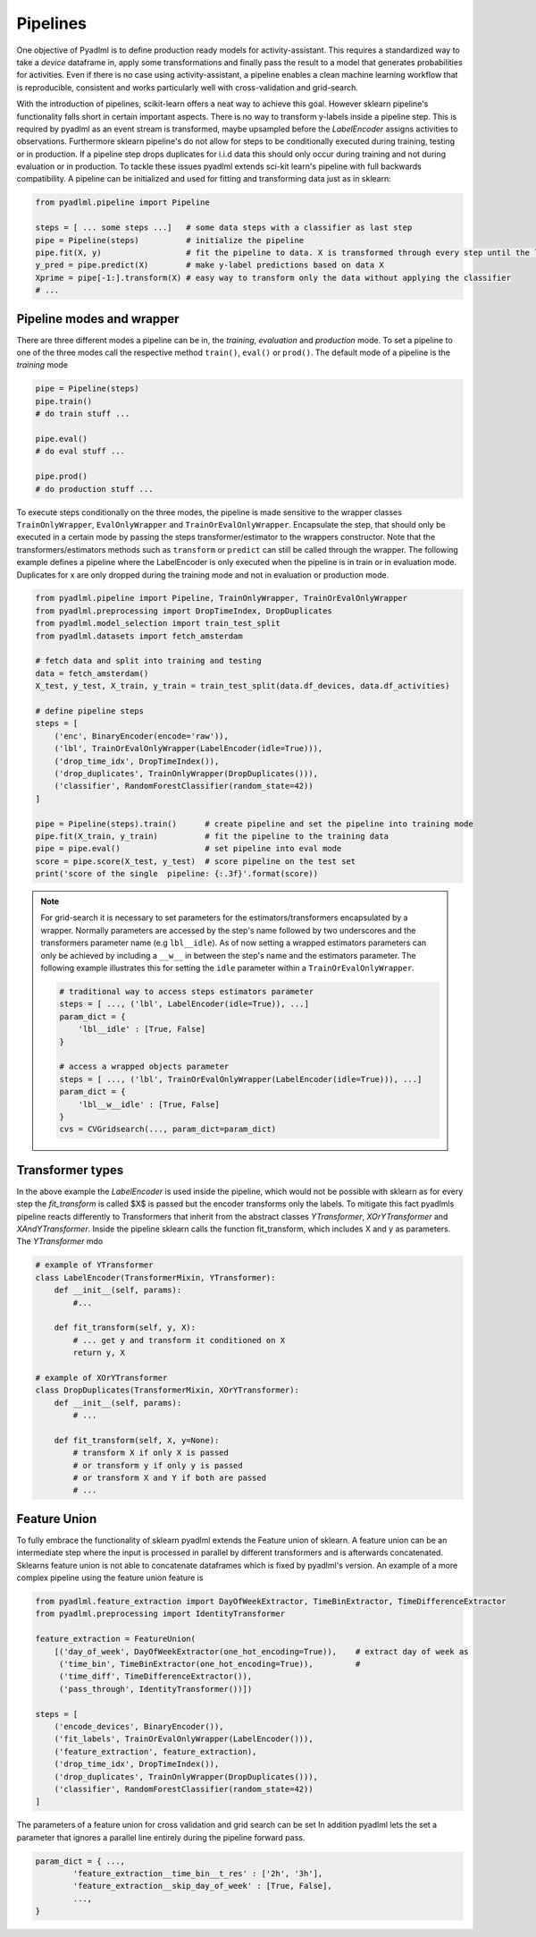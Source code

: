 Pipelines
=========

One objective of Pyadlml is to define production ready models for activity-assistant.
This requires a standardized way to take a *device* dataframe in, apply some transformations
and finally pass the result to a model that generates probabilities for activities. Even if there
is no case using activity-assistant, a pipeline enables a clean machine learning workflow that is
reproducible, consistent and works particularly well with cross-validation and grid-search.


.. image:: ../_static/images/pipeline.svg
   :height: 200px
   :width: 500 px
   :scale: 100 %
   :alt: alternate text
   :align: center


With the introduction of pipelines, scikit-learn offers a neat way to achieve this goal. However sklearn
pipeline's functionality falls short in certain important aspects.
There is no way to transform y-labels inside a pipeline step. This is required by pyadlml as an event stream is
transformed, maybe upsampled before the *LabelEncoder* assigns activities to observations. Furthermore
sklearn pipeline's do not allow for steps to be conditionally executed during training, testing or in production.
If a pipeline step drops duplicates for i.i.d data this should only occur during training and not during evaluation
or in production. To tackle these issues pyadlml extends sci-kit learn's pipeline with full backwards compatibility.
A pipeline can be initialized and used for fitting and transforming data just as in sklearn:

.. code:: python

    from pyadlml.pipeline import Pipeline

    steps = [ ... some steps ...]   # some data steps with a classifier as last step
    pipe = Pipeline(steps)          # initialize the pipeline
    pipe.fit(X, y)                  # fit the pipeline to data. X is transformed through every step until the last
    y_pred = pipe.predict(X)        # make y-label predictions based on data X
    Xprime = pipe[-1:].transform(X) # easy way to transform only the data without applying the classifier
    # ...

Pipeline modes and wrapper
~~~~~~~~~~~~~~~~~~~~~~~~~~

There are three different modes a pipeline can be in, the *training*, *evaluation* and *production* mode.
To set a pipeline to one of the three modes call the respective method ``train()``, ``eval()`` or ``prod()``. The
default mode of a pipeline is the *training* mode

.. code:: python

    pipe = Pipeline(steps)
    pipe.train()
    # do train stuff ...

    pipe.eval()
    # do eval stuff ...

    pipe.prod()
    # do production stuff ...

To execute steps conditionally on the three modes, the pipeline is made sensitive to the wrapper classes
``TrainOnlyWrapper``, ``EvalOnlyWrapper`` and ``TrainOrEvalOnlyWrapper``. Encapsulate the step, that should
only be executed in a certain mode by passing the steps transformer/estimator to the wrappers constructor.
Note that the transformers/estimators methods such as ``transform`` or ``predict`` can still be called through
the wrapper. The following example defines a pipeline where the LabelEncoder is only executed when the pipeline is in train or in evaluation mode.
Duplicates for x are only dropped during the training mode and not in evaluation or production mode.

.. code:: python

    from pyadlml.pipeline import Pipeline, TrainOnlyWrapper, TrainOrEvalOnlyWrapper
    from pyadlml.preprocessing import DropTimeIndex, DropDuplicates
    from pyadlml.model_selection import train_test_split
    from pyadlml.datasets import fetch_amsterdam

    # fetch data and split into training and testing
    data = fetch_amsterdam()
    X_test, y_test, X_train, y_train = train_test_split(data.df_devices, data.df_activities)

    # define pipeline steps
    steps = [
        ('enc', BinaryEncoder(encode='raw')),
        ('lbl', TrainOrEvalOnlyWrapper(LabelEncoder(idle=True))),
        ('drop_time_idx', DropTimeIndex()),
        ('drop_duplicates', TrainOnlyWrapper(DropDuplicates())),
        ('classifier', RandomForestClassifier(random_state=42))
    ]

    pipe = Pipeline(steps).train()      # create pipeline and set the pipeline into training mode
    pipe.fit(X_train, y_train)          # fit the pipeline to the training data
    pipe = pipe.eval()                  # set pipeline into eval mode
    score = pipe.score(X_test, y_test)  # score pipeline on the test set
    print('score of the single  pipeline: {:.3f}'.format(score))


.. note::

    For grid-search it is necessary to set parameters for the estimators/transformers encapsulated by a wrapper.
    Normally parameters are accessed by the step's name followed by two underscores and the transformers
    parameter name (e.g ``lbl__idle``). As of now setting a wrapped estimators parameters  can only be achieved by including
    a ``__w__`` in between the step's name and the estimators parameter. The following example illustrates
    this for setting the ``idle`` parameter within a ``TrainOrEvalOnlyWrapper``.

    .. code::

        # traditional way to access steps estimators parameter
        steps = [ ..., ('lbl', LabelEncoder(idle=True)), ...]
        param_dict = {
            'lbl__idle' : [True, False]
        }

        # access a wrapped objects parameter
        steps = [ ..., ('lbl', TrainOrEvalOnlyWrapper(LabelEncoder(idle=True))), ...]
        param_dict = {
            'lbl__w__idle' : [True, False]
        }
        cvs = CVGridsearch(..., param_dict=param_dict)



Transformer types
~~~~~~~~~~~~~~~~~

In the above example the *LabelEncoder* is used inside the pipeline, which would not be possible with sklearn as
for every step the *fit_transform* is called $X$ is passed but the encoder transforms only the labels. To
mitigate this fact pyadlmls pipeline reacts differently to Transformers that inherit from the abstract classes *YTransformer*,
*XOrYTransformer* and *XAndYTransformer*. Inside the pipeline sklearn calls the function fit_transform, which
includes X and y as parameters. The *YTransformer* mdo

.. code:: python

    # example of YTransformer
    class LabelEncoder(TransformerMixin, YTransformer):
        def __init__(self, params):
            #...

        def fit_transform(self, y, X):
            # ... get y and transform it conditioned on X
            return y, X

    # example of XOrYTransformer
    class DropDuplicates(TransformerMixin, XOrYTransformer):
        def __init__(self, params):
            # ...

        def fit_transform(self, X, y=None):
            # transform X if only X is passed
            # or transform y if only y is passed
            # or transform X and Y if both are passed
            # ...

Feature Union
~~~~~~~~~~~~~

To fully embrace the functionality of sklearn pyadlml extends the Feature union of sklearn. A feature union can
be an intermediate step where the input is processed in parallel by different transformers and is afterwards concatenated.
Sklearns feature union is not able to concatenate dataframes which is fixed by pyadlml's version.
An example of a more complex pipeline using the feature union feature is

.. code:: python

    from pyadlml.feature_extraction import DayOfWeekExtractor, TimeBinExtractor, TimeDifferenceExtractor
    from pyadlml.preprocessing import IdentityTransformer

    feature_extraction = FeatureUnion(
        [('day_of_week', DayOfWeekExtractor(one_hot_encoding=True)),    # extract day of week as
         ('time_bin', TimeBinExtractor(one_hot_encoding=True)),         #
         ('time_diff', TimeDifferenceExtractor()),
         ('pass_through', IdentityTransformer())])

    steps = [
        ('encode_devices', BinaryEncoder()),
        ('fit_labels', TrainOrEvalOnlyWrapper(LabelEncoder())),
        ('feature_extraction', feature_extraction),
        ('drop_time_idx', DropTimeIndex()),
        ('drop_duplicates', TrainOnlyWrapper(DropDuplicates())),
        ('classifier', RandomForestClassifier(random_state=42))
    ]

.. raw:: html
   :file: ../_static/pipeline_feature_union_example.html

The parameters of a feature union for cross validation and grid search can be set
In addition pyadlml lets the set a parameter that ignores a parallel line entirely during the pipeline forward pass.

.. code:: python

    param_dict = { ...,
            'feature_extraction__time_bin__t_res' : ['2h', '3h'],
            'feature_extraction__skip_day_of_week' : [True, False],
            ...,
    }

